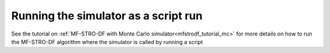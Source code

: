 ======================================================
Running the simulator as a script run
======================================================

See the tutorial on :ref:`MF-STRO-DF with Monte Carlo simulator<mfstrodf_tutorial_mc>`
for more details on how to run the MF-STRO-DF algorithm where the simulator is
called by running a script
